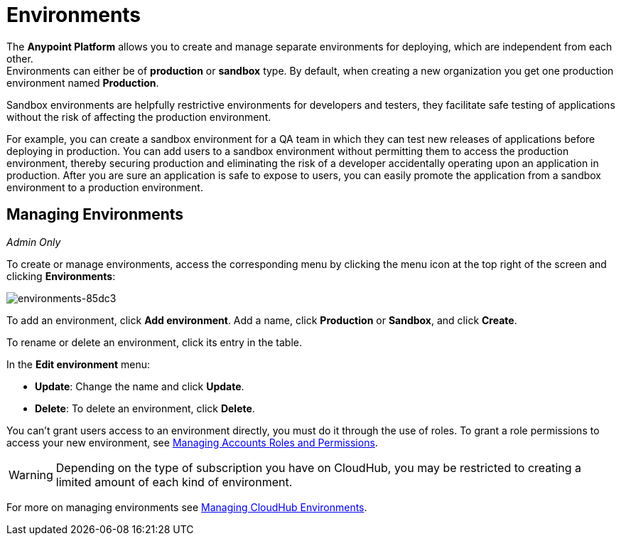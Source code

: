 = Environments

The *Anypoint Platform* allows you to create and manage separate environments for deploying, which are independent from each other. +
Environments can either be of *production* or *sandbox* type. By default, when creating a new organization you get one production environment named *Production*.

Sandbox environments are helpfully restrictive environments for developers and testers, they facilitate safe testing of applications without the risk of affecting the production environment.

For example, you can create a sandbox environment for a QA team in which they can test new releases of applications before deploying in production. You can add users to a sandbox environment without permitting them to access the production environment, thereby securing production and eliminating the risk of a developer accidentally operating upon an application in production. After you are sure an application is safe to expose to users, you can easily promote the application from a sandbox environment to a production environment.

== Managing Environments

_Admin Only_

To create or manage environments, access the corresponding menu by clicking the menu icon at the top right of the screen and clicking *Environments*:

image:environments-85dc3.png[environments-85dc3]

To add an environment, click *Add environment*. Add a name, click *Production* or *Sandbox*, and click *Create*.

To rename or delete an environment, click its entry in the table.

In the *Edit environment* menu:

* *Update*: Change the name and click *Update*. 
* *Delete*: To delete an environment, click *Delete*.

You can't grant users access to an environment directly, you must do it through the use of roles. To grant a role permissions to access your new environment, see link:/access-management/managing-accounts-roles-and-permissions[Managing Accounts Roles and Permissions].

[WARNING]
Depending on the type of subscription you have on CloudHub, you may be restricted to creating a limited amount of each kind of environment.

For more on managing environments see link:/access-management/managing-cloudhub-environments[Managing CloudHub Environments].
